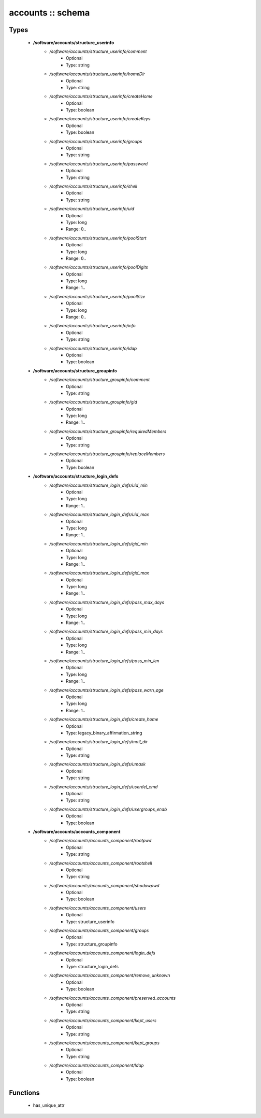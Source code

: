 ##################
accounts :: schema
##################

Types
-----

 - **/software/accounts/structure_userinfo**
    - */software/accounts/structure_userinfo/comment*
        - Optional
        - Type: string
    - */software/accounts/structure_userinfo/homeDir*
        - Optional
        - Type: string
    - */software/accounts/structure_userinfo/createHome*
        - Optional
        - Type: boolean
    - */software/accounts/structure_userinfo/createKeys*
        - Optional
        - Type: boolean
    - */software/accounts/structure_userinfo/groups*
        - Optional
        - Type: string
    - */software/accounts/structure_userinfo/password*
        - Optional
        - Type: string
    - */software/accounts/structure_userinfo/shell*
        - Optional
        - Type: string
    - */software/accounts/structure_userinfo/uid*
        - Optional
        - Type: long
        - Range: 0..
    - */software/accounts/structure_userinfo/poolStart*
        - Optional
        - Type: long
        - Range: 0..
    - */software/accounts/structure_userinfo/poolDigits*
        - Optional
        - Type: long
        - Range: 1..
    - */software/accounts/structure_userinfo/poolSize*
        - Optional
        - Type: long
        - Range: 0..
    - */software/accounts/structure_userinfo/info*
        - Optional
        - Type: string
    - */software/accounts/structure_userinfo/ldap*
        - Optional
        - Type: boolean
 - **/software/accounts/structure_groupinfo**
    - */software/accounts/structure_groupinfo/comment*
        - Optional
        - Type: string
    - */software/accounts/structure_groupinfo/gid*
        - Optional
        - Type: long
        - Range: 1..
    - */software/accounts/structure_groupinfo/requiredMembers*
        - Optional
        - Type: string
    - */software/accounts/structure_groupinfo/replaceMembers*
        - Optional
        - Type: boolean
 - **/software/accounts/structure_login_defs**
    - */software/accounts/structure_login_defs/uid_min*
        - Optional
        - Type: long
        - Range: 1..
    - */software/accounts/structure_login_defs/uid_max*
        - Optional
        - Type: long
        - Range: 1..
    - */software/accounts/structure_login_defs/gid_min*
        - Optional
        - Type: long
        - Range: 1..
    - */software/accounts/structure_login_defs/gid_max*
        - Optional
        - Type: long
        - Range: 1..
    - */software/accounts/structure_login_defs/pass_max_days*
        - Optional
        - Type: long
        - Range: 1..
    - */software/accounts/structure_login_defs/pass_min_days*
        - Optional
        - Type: long
        - Range: 1..
    - */software/accounts/structure_login_defs/pass_min_len*
        - Optional
        - Type: long
        - Range: 1..
    - */software/accounts/structure_login_defs/pass_warn_age*
        - Optional
        - Type: long
        - Range: 1..
    - */software/accounts/structure_login_defs/create_home*
        - Optional
        - Type: legacy_binary_affirmation_string
    - */software/accounts/structure_login_defs/mail_dir*
        - Optional
        - Type: string
    - */software/accounts/structure_login_defs/umask*
        - Optional
        - Type: string
    - */software/accounts/structure_login_defs/userdel_cmd*
        - Optional
        - Type: string
    - */software/accounts/structure_login_defs/usergroups_enab*
        - Optional
        - Type: boolean
 - **/software/accounts/accounts_component**
    - */software/accounts/accounts_component/rootpwd*
        - Optional
        - Type: string
    - */software/accounts/accounts_component/rootshell*
        - Optional
        - Type: string
    - */software/accounts/accounts_component/shadowpwd*
        - Optional
        - Type: boolean
    - */software/accounts/accounts_component/users*
        - Optional
        - Type: structure_userinfo
    - */software/accounts/accounts_component/groups*
        - Optional
        - Type: structure_groupinfo
    - */software/accounts/accounts_component/login_defs*
        - Optional
        - Type: structure_login_defs
    - */software/accounts/accounts_component/remove_unknown*
        - Optional
        - Type: boolean
    - */software/accounts/accounts_component/preserved_accounts*
        - Optional
        - Type: string
    - */software/accounts/accounts_component/kept_users*
        - Optional
        - Type: string
    - */software/accounts/accounts_component/kept_groups*
        - Optional
        - Type: string
    - */software/accounts/accounts_component/ldap*
        - Optional
        - Type: boolean

Functions
---------

 - has_unique_attr
